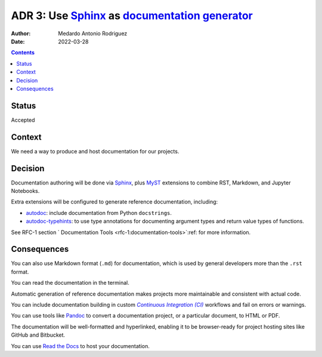 .. _adr-0003:

ADR 3: Use Sphinx_ as |DOC_GEN|_
================================

.. |DOC_GEN| replace:: documentation generator

:Author: Medardo Antonio Rodriguez
:Date: 2022-03-28

.. contents:: Contents
   :local:
   :depth: 2

.. _sphinx: https://www.sphinx-doc.org/
.. _doc_gen: https://en.wikipedia.org/wiki/Documentation_generator

Status
------

Accepted

Context
-------

We need a way to produce and host documentation for our projects.

Decision
--------

Documentation authoring will be done via Sphinx_, plus MyST_ extensions to
combine RST, Markdown, and Jupyter Notebooks.

Extra extensions will be configured to generate reference documentation,
including:

- autodoc_: include documentation from Python ``docstrings``.
- autodoc-typehints_: to use type annotations for documenting argument types
  and return value types of functions.

See RFC-1 section ` Documentation Tools <rfc-1:documentation-tools>`:ref: for
more information.

.. _myst: https://myst-parser.readthedocs.io/
.. _autodoc: https://www.sphinx-doc.org/en/master/usage/extensions/autodoc.html
.. _autodoc-typehints: https://github.com/agronholm/sphinx-autodoc-typehints
.. _myst: https://myst-parser.readthedocs.io/

Consequences
------------

You can also use Markdown format (``.md``) for documentation, which is used by
general developers more than the ``.rst`` format.

You can read the documentation in the terminal.

Automatic generation of reference documentation makes projects more
maintainable and consistent with actual code.

You can include documentation building in custom |CI|_ workflows and fail on
errors or warnings.

You can use tools like Pandoc_ to convert a documentation project, or a
particular document, to HTML or PDF.

The documentation will be well-formatted and hyperlinked, enabling it to be
browser-ready for project hosting sites like GitHub and Bitbucket.

You can use `Read the Docs <https://readthedocs.org>`_ to host your
documentation.

.. |CI| replace:: `Continuous Integration (CI)`

.. _ci: https://en.wikipedia.org/wiki/Continuous_integration
.. _pandoc: http://pandoc.org
